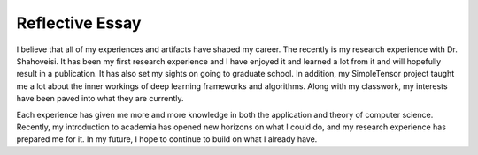================
Reflective Essay
================

I believe that all of my experiences and artifacts have shaped my career.
The recently is my research experience with Dr. Shahoveisi.
It has been my first research experience and I have enjoyed it and learned
a lot from it and will hopefully result in a publication. It has also set my sights on going to graduate school.
In addition, my SimpleTensor project taught me a lot about the inner
workings of deep learning frameworks and algorithms. Along with my
classwork, my interests have been paved into what they are currently.

Each experience has given me more and more knowledge in both the application
and theory of computer science. Recently, my introduction to academia has opened
new horizons on what I could do, and my research experience has prepared me for
it. In my future, I hope to continue to build on what I already have.